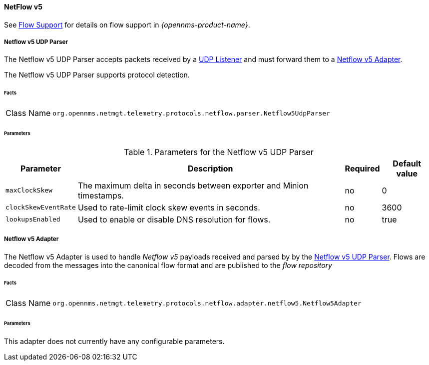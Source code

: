 
==== NetFlow v5

See <<ga-flow-support, Flow Support>> for details on flow support in _{opennms-product-name}_.


[[telemetryd-netflow5-parser-udp]]
===== Netflow v5 UDP Parser

The Netflow v5 UDP Parser accepts packets received by a <<telemetryd-listener-udp, UDP Listener>> and must forward them to a <<telemetryd-netflow5-adapter, Netflow v5 Adapter>>.

The Netflow v5 UDP Parser supports protocol detection.

====== Facts

[options="autowidth"]
|===
| Class Name          | `org.opennms.netmgt.telemetry.protocols.netflow.parser.Netflow5UdpParser`
|===

====== Parameters

.Parameters for the Netflow v5 UDP Parser
[options="header, autowidth"]
|===
| Parameter             | Description                                                                | Required | Default value
| `maxClockSkew`        | The maximum delta in seconds between exporter and Minion timestamps.       | no       | 0
| `clockSkewEventRate`  | Used to rate-limit clock skew events in seconds.                           | no       | 3600
| `lookupsEnabled`      | Used to enable or disable DNS resolution for flows.                        | no       | true
|===

[[telemetryd-netflow5-adapter]]
===== Netflow v5 Adapter

The Netflow v5 Adapter is used to handle _Netflow v5_ payloads received and parsed by by the <<telemetryd-netflow5-parser-udp, Netflow v5 UDP Parser>>.
Flows are decoded from the messages into the canonical flow format and are published to the _flow repository_

====== Facts

[options="autowidth"]
|===
| Class Name          | `org.opennms.netmgt.telemetry.protocols.netflow.adapter.netflow5.Netflow5Adapter`
|===

====== Parameters

This adapter does not currently have any configurable parameters.
